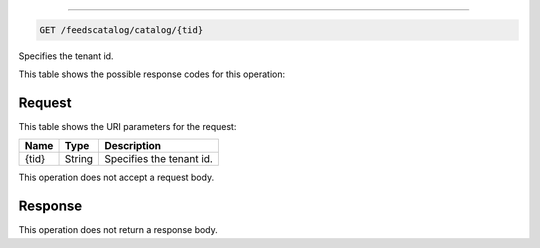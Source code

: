 
.. THIS OUTPUT IS GENERATED FROM THE WADL. DO NOT EDIT.

.. _get-feedscatalog-catalog-tid:


^^^^^^^^^^^^^^^^^^^^^^^^^^^^^^^^^^^^^^^^^^^^^^^^^^^^^^^^^^^^^^^^^^^^^^^^^^^^^^^^

.. code::

    GET /feedscatalog/catalog/{tid}

Specifies the tenant id.

This table shows the possible response codes for this operation:



Request
""""""""""""""""




This table shows the URI parameters for the request:

+--------------------------+-------------------------+-------------------------+
|Name                      |Type                     |Description              |
+==========================+=========================+=========================+
|{tid}                     |String                   |Specifies the tenant id. |
+--------------------------+-------------------------+-------------------------+





This operation does not accept a request body.




Response
""""""""""""""""






This operation does not return a response body.




